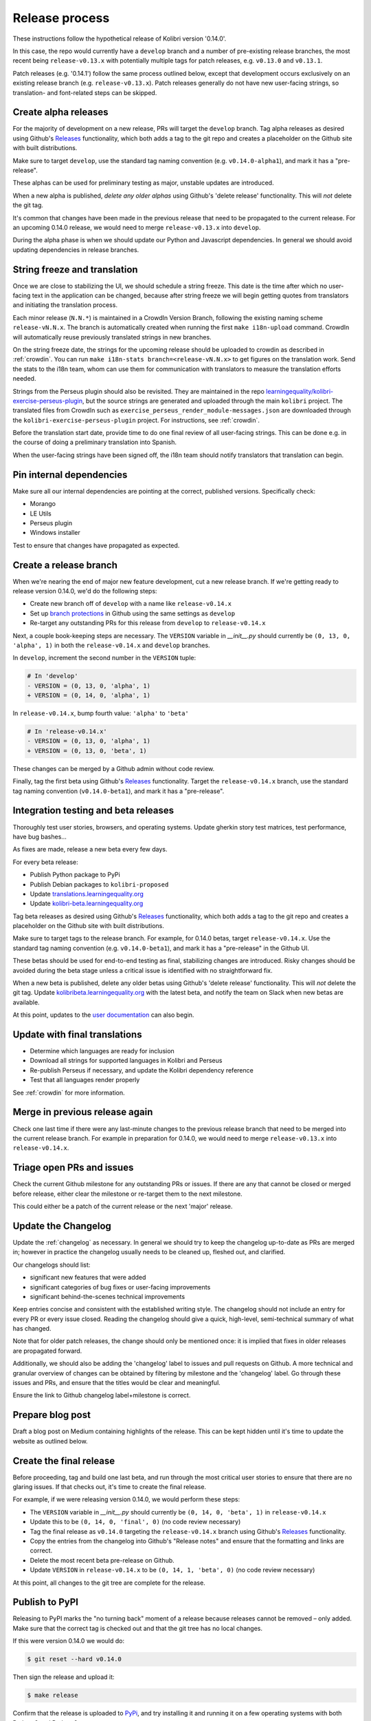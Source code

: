 .. _release_process:

Release process
===============
..
  The following are substitutions for strings referring to the last and next release numbers.
  Periodically update these numbers to have these docs reference version numbers that are closer to
  current state of the code.

  Search for the word 'UNSUBSTITUTED' to manually edit the (5) places in this document where the version
  numbers need to be manually updated due to technical limitations of RST.

.. |last_version_patch1| replace:: ``v0.13.0``
.. |last_version_patch2| replace:: ``v0.13.1``
.. |last_version_branch| replace:: ``release-v0.13.x``

.. |next_version_number| replace:: 0.14.0
.. |next_version_patch| replace:: 0.14.1
.. |next_version_branch| replace:: ``release-v0.14.x``
.. |next_version_alpha_tag| replace:: ``v0.14.0-alpha1``
.. |next_version_beta_tag| replace:: ``v0.14.0-beta1``
.. |next_version_pex| replace:: ``kolibri-v0.14.0.pex``
.. |next_version_deb| replace:: ``kolibri_0.14.0-0ubuntu1_all.deb``
.. |next_version_exe| replace:: ``kolibri-v0.14.0-windows-installer.exe``

These instructions follow the hypothetical release of Kolibri version '|next_version_number|'.

In this case, the repo would currently have a ``develop`` branch and a number of pre-existing release branches, the most recent being |last_version_branch| with potentially multiple tags for patch releases, e.g. |last_version_patch1| and |last_version_patch2|.

Patch releases (e.g. '|next_version_patch|') follow the same process outlined below, except that development occurs exclusively on an existing release branch (e.g. |last_version_branch|). Patch releases generally do not have new user-facing strings, so translation- and font-related steps can be skipped.


Create alpha releases
---------------------

For the majority of development on a new release, PRs will target the ``develop`` branch. Tag alpha releases as desired using Github's `Releases <https://github.com/learningequality/kolibri/releases>`__ functionality, which both adds a tag to the git repo and creates a placeholder on the Github site with built distributions.

Make sure to target ``develop``, use the standard tag naming convention (e.g. |next_version_alpha_tag|), and mark it has a "pre-release".

These alphas can be used for preliminary testing as major, unstable updates are introduced.

When a new alpha is published, *delete any older alphas* using Github's 'delete release' functionality. This will *not* delete the git tag.

It's common that changes have been made in the previous release that need to be propagated to the current release. For an upcoming |next_version_number| release, we would need to merge |last_version_branch| into ``develop``.

During the alpha phase is when we should update our Python and Javascript dependencies. In general we should avoid updating dependencies in release branches.


String freeze and translation
-----------------------------

Once we are close to stabilizing the UI, we should schedule a string freeze. This date is the time after which no user-facing text in the application can be changed, because after string freeze we will begin getting quotes from translators and initiating the translation process.

Each minor release (``N.N.*``) is maintained in a CrowdIn Version Branch, following the existing naming scheme ``release-vN.N.x``. The branch is automatically created when running the first ``make i18n-upload`` command. CrowdIn will automatically reuse previously translated strings in new branches.

On the string freeze date, the strings for the upcoming release should be uploaded to crowdin as described in :ref:`crowdin`. You can run ``make i18n-stats branch=<release-vN.N.x>`` to get figures on the translation work. Send the stats to the i18n team, whom can use them for communication with translators to measure the translation efforts needed.

Strings from the Perseus plugin should also be revisited. They are maintained in the repo `learningequality/kolibri-exercise-perseus-plugin <https://github.com/learningequality/kolibri-exercise-perseus-plugin>`__, but the source strings are generated and uploaded through the main ``kolibri`` project. The translated files from CrowdIn such as ``exercise_perseus_render_module-messages.json`` are downloaded through the ``kolibri-exercise-perseus-plugin`` project. For instructions, see :ref:`crowdin`.

Before the translation start date, provide time to do one final review of all user-facing strings. This can be done e.g. in the course of doing a preliminary translation into Spanish.

When the user-facing strings have been signed off, the i18n team should notify translators that translation can begin.


Pin internal dependencies
-------------------------

Make sure all our internal dependencies are pointing at the correct, published versions. Specifically check:

* Morango
* LE Utils
* Perseus plugin
* Windows installer

Test to ensure that changes have propagated as expected.


Create a release branch
-----------------------


When we're nearing the end of major new feature development, cut a new release branch. If we're getting ready to release version |next_version_number|, we'd do the following steps:

* Create new branch off of ``develop`` with a name like |next_version_branch|
* Set up `branch protections <https://help.github.com/articles/about-protected-branches/>`__ in Github using the same settings as ``develop``
* Re-target any outstanding PRs for this release from ``develop`` to |next_version_branch|

.. UNSUBSTITUTED VERSION NUMBERS: second number in tuple should be the minor number of last version

Next, a couple book-keeping steps are necessary. The ``VERSION`` variable in *__init__.py* should currently be ``(0, 13, 0, 'alpha', 1)`` in both the  |next_version_branch| and ``develop`` branches.

In ``develop``, increment the second number in the ``VERSION`` tuple:

.. UNSUBSTITUTED VERSION NUMBERS: second number in tuple should be going from last version to next version e.g. 13 -> 14
.. code-block:: diff

  # In 'develop'
  - VERSION = (0, 13, 0, 'alpha', 1)
  + VERSION = (0, 14, 0, 'alpha', 1)

In |next_version_branch|, bump fourth value: ``'alpha'`` to  ``'beta'``

.. UNSUBSTITUTED VERSION NUMBERS: second number in tuple should be the minor number of last version
.. code-block:: diff

  # In 'release-v0.14.x'
  - VERSION = (0, 13, 0, 'alpha', 1)
  + VERSION = (0, 13, 0, 'beta', 1)

These changes can be merged by a Github admin without code review.

Finally, tag the first beta using Github's `Releases <https://github.com/learningequality/kolibri/releases>`__ functionality. Target the |next_version_branch| branch, use the standard tag naming convention (|next_version_beta_tag|), and mark it has a "pre-release".


Integration testing and beta releases
-------------------------------------

Thoroughly test user stories, browsers, and operating systems. Update gherkin story test matrices, test performance, have bug bashes...

As fixes are made, release a new beta every few days.

For every beta release:

* Publish Python package to PyPi
* Publish Debian packages to ``kolibri-proposed``
* Update `translations.learningequality.org <http://translations.learningequality.org>`__
* Update `kolibri-beta.learningequality.org <http://kolibri-beta.learningequality.org>`__


Tag beta releases as desired using Github's `Releases <https://github.com/learningequality/kolibri/releases>`__ functionality, which both adds a tag to the git repo and creates a placeholder on the Github site with built distributions.

Make sure to target tags to the release branch. For example, for |next_version_number| betas, target |next_version_branch|. Use the standard tag naming convention (e.g. |next_version_beta_tag|), and mark it has a "pre-release" in the Github UI.

These betas should be used for end-to-end testing as final, stabilizing changes are introduced. Risky changes should be avoided during the beta stage unless a critical issue is identified with no straightforward fix.

When a new beta is published, delete any older betas using Github's 'delete release' functionality. This will *not* delete the git tag. Update `kolibribeta.learningequality.org <http://kolibribeta.learningequality.org/>`__ with the latest beta, and notify the team on Slack when new betas are available.

At this point, updates to the `user documentation <https://github.com/learningequality/kolibri-docs/>`__ can also begin.


Update with final translations
------------------------------

* Determine which languages are ready for inclusion
* Download all strings for supported languages in Kolibri and Perseus
* Re-publish Perseus if necessary, and update the Kolibri dependency reference
* Test that all languages render properly

See :ref:`crowdin` for more information.


Merge in previous release again
-------------------------------

Check one last time if there were any last-minute changes to the previous release branch that need to be merged into the current release branch. For example in preparation for |next_version_number|, we would need to merge |last_version_branch| into |next_version_branch|.


Triage open PRs and issues
--------------------------

Check the current Github milestone for any outstanding PRs or issues. If there are any that cannot be closed or merged before release, either clear the milestone or re-target them to the next milestone.

This could either be a patch of the current release or the next 'major' release.


Update the Changelog
--------------------

Update the :ref:`changelog` as necessary. In general we should try to keep the changelog up-to-date as PRs are merged in; however in practice the changelog usually needs to be cleaned up, fleshed out, and clarified.

Our changelogs should list:

* significant new features that were added
* significant categories of bug fixes or user-facing improvements
* significant behind-the-scenes technical improvements

Keep entries concise and consistent with the established writing style. The changelog should not include an entry for every PR or every issue closed. Reading the changelog should give a quick, high-level, semi-technical summary of what has changed.

Note that for older patch releases, the change should only be mentioned once: it is implied that fixes in older releases are propagated forward.

Additionally, we should also be adding the 'changelog' label to issues and pull requests on Github. A more technical and granular overview of changes can be obtained by filtering by milestone and the 'changelog' label. Go through these issues and PRs, and ensure that the titles would be clear and meaningful.

Ensure the link to Github changelog label+milestone is correct.


Prepare blog post
-----------------

Draft a blog post on Medium containing highlights of the release. This can be kept hidden until it's time to update the website as outlined below.


Create the final release
------------------------

Before proceeding, tag and build one last beta, and run through the most critical user stories to ensure that there are no glaring issues. If that checks out, it's time to create the final release.

For example, if we were releasing version |next_version_number|, we would perform these steps:

.. UNSUBSTITUTED VERSION NUMBER: second number in tuples should be the minor value in the next version

* The ``VERSION`` variable in *__init__.py* should currently be ``(0, 14, 0, 'beta', 1)`` in |next_version_branch|
* Update this to be ``(0, 14, 0, 'final', 0)`` (no code review necessary)
* Tag the final release as ``v0.14.0`` targeting the |next_version_branch| branch using Github's `Releases <https://github.com/learningequality/kolibri/releases>`__ functionality.
* Copy the entries from the changelog into Github's "Release notes" and ensure that the formatting and links are correct.
* Delete the most recent beta pre-release on Github.
* Update ``VERSION`` in |next_version_branch| to be ``(0, 14, 1, 'beta', 0)`` (no code review necessary)

At this point, all changes to the git tree are complete for the release.


Publish to PyPI
---------------


Releasing to PyPI marks the "no turning back" moment of a release because releases cannot be removed – only added. Make sure that the correct tag is checked out and that the git tree has no local changes.

If this were version |next_version_number| we would do:

.. UNSUBSTITUTED VERSION NUMBER: should read '$ git reset --hard v|next_version_number|'

.. code-block:: bash

    $ git reset --hard v0.14.0

Then sign the release and upload it:

.. code-block:: bash

    $ make release

Confirm that the release is uploaded to `PyPi <https://pypi.org/>`__, and try installing it and running it on a few operating systems with both Python 2 and Python 3.


Generate, test, and publish distributions
-----------------------------------------

When uploading files to the Pantry server, put them in a directory of the form ``/var/www/downloads/kolibri/vX.Y.Z/``.

Make sure the files and parent directories are owned by the ``www-data`` user, e.g. by running ``sudo chown www-data:www-data [filename]``


For the example of version |next_version_number| we would do the following:

* Pex
   * Test that .pex works and version info is correct
   * Upload .pex to Pantry as |next_version_pex|
* Debian
   * Build and sign Debian package
   * Test that .deb works and that version is correct
   * Publish package to our PPA
   * Upload .deb to Pantry as |next_version_deb|
   * Note that if another Debian build is necessary, ``ubuntu1`` can be incremented
* Windows
   * Sign Windows installer
   * Test that .exe works and that version is correct
   * Upload .exe to Pantry as |next_version_exe|


Update `learningequality.org/download <https://learningequality.org/download/>`__ to point to the latest release by updating variables in the Admin page. Log in and navigate to:

    `Admin <https://learningequality.org/admin/>`__ → Redirects → Redirect variables

Update the following variables:

* ``LATEST_KOLIBRI_VERSION``
* ``LATEST_KOLIBRI_SUPPORTED_LANGUAGES``
* ``LATEST_KOLIBRI_RELEASE_DATE``
* ``LATEST_KOLIBRI_DEBIAN_VERSION_COMPONENT``
* ``LATEST_KOLIBRI_BLOG_URL``

Publish the Medium post if necessary.

.. note :: An Android APK is automatically generated and signed whenever the release pipeline is unblocked past the per-PR "cleanup" phase. These, however, are not publicly distributed to Pantry or the `learningequality.org/download <https://learningequality.org/download/>`__ page at the moment.


Update the demo server
----------------------

Get `kolibridemo.learningequality.org <https://kolibridemo.learningequality.org>`__ running the latest version:

* SSH into the instance by running ``gcloud compute ssh --project kolibri-demo-servers --zone us-east1-d kolibridemo``. Click `here <https://cloud.google.com/compute/docs/instances/connecting-to-instance#gcetools>`__ for more information about connecting to Google Compute Engine instances. (You will need the right permissions of course.)
* ``sudo su www-data``
* Download the new .pex file from the uploaded assets on github/buildkite using ``wget``. Update /var/www/run_kolibridemo.sh to point at it
* ``./var/www/run_kolibridemo.sh restart`` to restart kolibri


Verify that `the demo server <https://kolibridemo.learningequality.org>`__ is running the latest version.


Wrap-up
-------

* Publish relevant updates to the `Toolkit <https://learningequality.org/r/toolkit>`__ and `User documentation <https://kolibri.readthedocs.io/en/latest/>`__
* `Close the milestone <https://github.com/learningequality/kolibri/milestones>`__ on Github
* For issues on this milestone that have been reported by the community, try to report in appropriate forum threads that the new release addresses the issues

